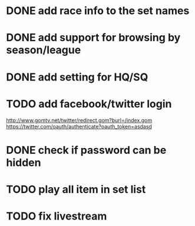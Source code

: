 * DONE add race info to the set names
  CLOSED: [2011-03-08 Tue 22:24]
* DONE add support for browsing by season/league
  CLOSED: [2011-03-08 Tue 22:53]
* DONE add setting for HQ/SQ
  CLOSED: [2011-03-08 Tue 21:55]
* TODO add facebook/twitter login
  http://www.gomtv.net/twitter/redirect.gom?burl=/index.gom
  https://twitter.com/oauth/authenticate?oauth_token=asdasd
  
* DONE check if password can be hidden
  CLOSED: [2011-03-08 Tue 21:57]
* TODO play all item in set list
* TODO fix livestream

